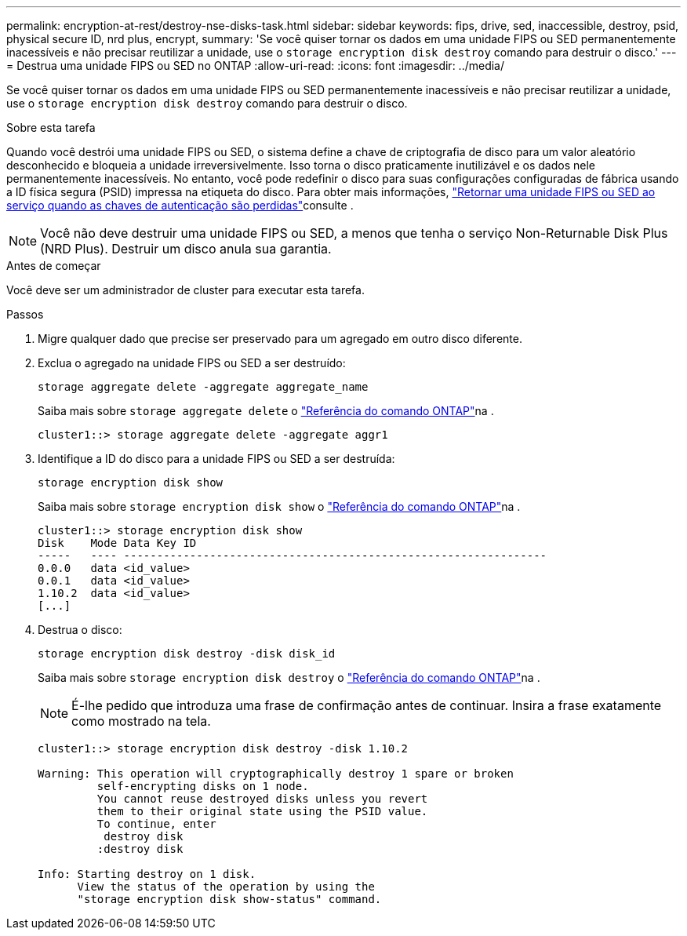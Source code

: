 ---
permalink: encryption-at-rest/destroy-nse-disks-task.html 
sidebar: sidebar 
keywords: fips, drive, sed, inaccessible, destroy, psid, physical secure ID, nrd plus, encrypt, 
summary: 'Se você quiser tornar os dados em uma unidade FIPS ou SED permanentemente inacessíveis e não precisar reutilizar a unidade, use o `storage encryption disk destroy` comando para destruir o disco.' 
---
= Destrua uma unidade FIPS ou SED no ONTAP
:allow-uri-read: 
:icons: font
:imagesdir: ../media/


[role="lead"]
Se você quiser tornar os dados em uma unidade FIPS ou SED permanentemente inacessíveis e não precisar reutilizar a unidade, use o `storage encryption disk destroy` comando para destruir o disco.

.Sobre esta tarefa
Quando você destrói uma unidade FIPS ou SED, o sistema define a chave de criptografia de disco para um valor aleatório desconhecido e bloqueia a unidade irreversivelmente. Isso torna o disco praticamente inutilizável e os dados nele permanentemente inacessíveis. No entanto, você pode redefinir o disco para suas configurações configuradas de fábrica usando a ID física segura (PSID) impressa na etiqueta do disco. Para obter mais informações, link:return-self-encrypting-disks-keys-not-available-task.html["Retornar uma unidade FIPS ou SED ao serviço quando as chaves de autenticação são perdidas"]consulte .


NOTE: Você não deve destruir uma unidade FIPS ou SED, a menos que tenha o serviço Non-Returnable Disk Plus (NRD Plus). Destruir um disco anula sua garantia.

.Antes de começar
Você deve ser um administrador de cluster para executar esta tarefa.

.Passos
. Migre qualquer dado que precise ser preservado para um agregado em outro disco diferente.
. Exclua o agregado na unidade FIPS ou SED a ser destruído:
+
`storage aggregate delete -aggregate aggregate_name`

+
Saiba mais sobre `storage aggregate delete` o link:https://docs.netapp.com/us-en/ontap-cli/storage-aggregate-delete.html["Referência do comando ONTAP"^]na .

+
[listing]
----
cluster1::> storage aggregate delete -aggregate aggr1
----
. Identifique a ID do disco para a unidade FIPS ou SED a ser destruída:
+
`storage encryption disk show`

+
Saiba mais sobre `storage encryption disk show` o link:https://docs.netapp.com/us-en/ontap-cli/storage-encryption-disk-show.html["Referência do comando ONTAP"^]na .

+
[listing]
----
cluster1::> storage encryption disk show
Disk    Mode Data Key ID
-----   ---- ----------------------------------------------------------------
0.0.0   data <id_value>
0.0.1   data <id_value>
1.10.2  data <id_value>
[...]
----
. Destrua o disco:
+
`storage encryption disk destroy -disk disk_id`

+
Saiba mais sobre `storage encryption disk destroy` o link:https://docs.netapp.com/us-en/ontap-cli/storage-encryption-disk-destroy.html["Referência do comando ONTAP"^]na .

+
[NOTE]
====
É-lhe pedido que introduza uma frase de confirmação antes de continuar. Insira a frase exatamente como mostrado na tela.

====
+
[listing]
----
cluster1::> storage encryption disk destroy -disk 1.10.2

Warning: This operation will cryptographically destroy 1 spare or broken
         self-encrypting disks on 1 node.
         You cannot reuse destroyed disks unless you revert
         them to their original state using the PSID value.
         To continue, enter
          destroy disk
         :destroy disk

Info: Starting destroy on 1 disk.
      View the status of the operation by using the
      "storage encryption disk show-status" command.
----

